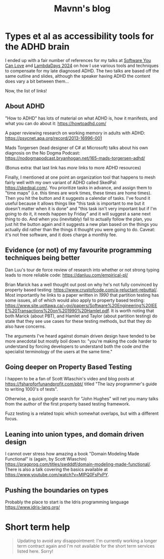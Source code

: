 #+TITLE: Mavnn's blog

* Types et al as accessibility tools for the ADHD brain
:PROPERTIES:
:RSS_PERMALINK: 2024/05/17/adhd_refs.html
:PUBDATE: 2024-05-17
:ID:       139965AD-CAD7-433F-BB5A-686A886D6D40
:END:
:PROPERTIES:
:ID:       16B63501-8C0C-4F3A-82FA-5EE453BBBBC7
:END:
I ended up with a fair number of references for my talks at [[https://www.youtube.com/watch?v=vd1-rAIYV6I][Software You Can Love]] and [[https://www.youtube.com/watch?v=DG5gLPFKcbk][LambdaDays 2024]] on how I use various tools and techniques to compensate for my late diagnosed ADHD. The two talks are based off the same outline and slides, although the speaker having ADHD the content does vary a bit between them...

Now, the list of links!

** About ADHD
:PROPERTIES:
:ID:       7D9DE119-23F9-4A45-B541-52DACF9F0B15
:END:

"How to ADHD" has lots of material on what ADHD is, how it manifests, and what you can do about it: https://howtoadhd.com/

A paper reviewing research on working memory in adults with ADHD: https://psycnet.apa.org/record/2013-16996-001

Mads Torgersen (lead designer of C# at Microsoft) talks about his own diagnosis on the No Dogma Podcast: https://nodogmapodcast.bryanhogan.net/165-mads-torgersen-adhd/

(Bonus extra: that last link has /more/ links to more ADHD resources)

Finally, I mentioned at one point an organization tool that happens to mesh fairly well with my own variant of ADHD called SkedPal: https://skedpal.com/. You prioritize tasks in advance, and assign them to "time maps" (i.e. this times are work times, these times are home times). Then you hit the button and it suggests a calendar of tasks. I've found it useful because it allows things like "this task is important to me but it doesn't matter when it is done" and "this task isn't very important but if I'm going to do it, it needs happen by Friday" and it will suggest a sane next thing to do. And when you (inevitably) fail to actually follow the plan, you just hit the button again and it suggests a new plan based on the things you actually did rather than the things it thought you were going to do. Caveat: it's not free software, and it does charge a monthly fee.

** Evidence (or not) of my favourite programming techniques being better
:PROPERTIES:
:ID:       1A46A656-CD42-4CB9-868B-3882B58201D1
:END:

Dan Luu's tour de force review of research into whether or not strong typing leads to more reliable code: https://danluu.com/empirical-pl/

Brian Marick has a well thought out post on why he's not fully convinced by property based testing: https://www.crustofcode.com/a-reluctant-rebuttal/. Most importantly he links to a paper written in /1990/ that partition testing has some issues, all of which would also apply to property based testing: https://www.site.uottawa.ca/~gvj/papers/Software%20Engineering%20IEEE%20Transactions%20on%201990%20Hamlet.pdf. It is worth noting that both Marick (about PBT), and Hamlet and Taylor (about partition testing) do state that they see use cases for these testing methods, but that they do also have concerns.

The arguments I've heard against domain driven design have tended to be more anecdotal but mostly boil down to: "you're making the code harder to understand by forcing developers to understand both the code /and/ the specialist terminology of the users at the same time."

** Going deeper on Property Based Testing
:PROPERTIES:
:ID:       AFD54626-D0A7-4AE6-BF2E-39F5B1665763
:END:

I happen to be a fan of Scott Wlaschin's video and blog posts at https://fsharpforfunandprofit.com/pbt/ titled "The lazy programmer's guide to writing 1000's of tests".

Otherwise, a quick google search for "John Hughes" will net you many talks from the author of the first property based testing framework.

Fuzz testing is a related topic which somewhat overlaps, but with a different focus.

** Leaning into union types, and domain driven design
:PROPERTIES:
:ID:       D025B476-C026-4238-8F5F-9EF555BD920C
:END:

I cannot over stress how amazing a book "Domain Modeling Made Functional" is (again, by Scott Wlaschin) https://pragprog.com/titles/swdddf/domain-modeling-made-functional/. There is also a talk covering the basics available at https://www.youtube.com/watch?v=MlPQ0FsPxPY.

** Pushing the boundaries on types
:PROPERTIES:
:ID:       4B738CE0-DA6A-46CE-9237-8446A8BDE9A8
:END:

Probably the place to start is the Idris programming language https://www.idris-lang.org/
* Short term help
:PROPERTIES:
:RSS_PERMALINK: 2024/01/29/short_term_help.html
:PUBDATE: 2024-01-29
:ID:       A4CDFA48-6BB3-4861-A58A-4B78ACDF3937
:END:
:PROPERTIES:
:ID:       13C93632-F856-4CE5-A937-12C264E40684
:END:
#+html_head_extra: <meta property="og:image" content="https://blog.mavnn.co.uk/images/swirl.svg" /><meta property="og:type" content="article" /><meta property="og:title" content="Short term help" /><meta property="og:url" content="https://blog.mavnn.co.uk/2024/01/29/short_term_help.html" />

#+begin_quote
Updating to avoid any disappointment: I'm currently working a longer term contract again and I'm not available for the short term services listed here. Sorry!
#+end_quote


